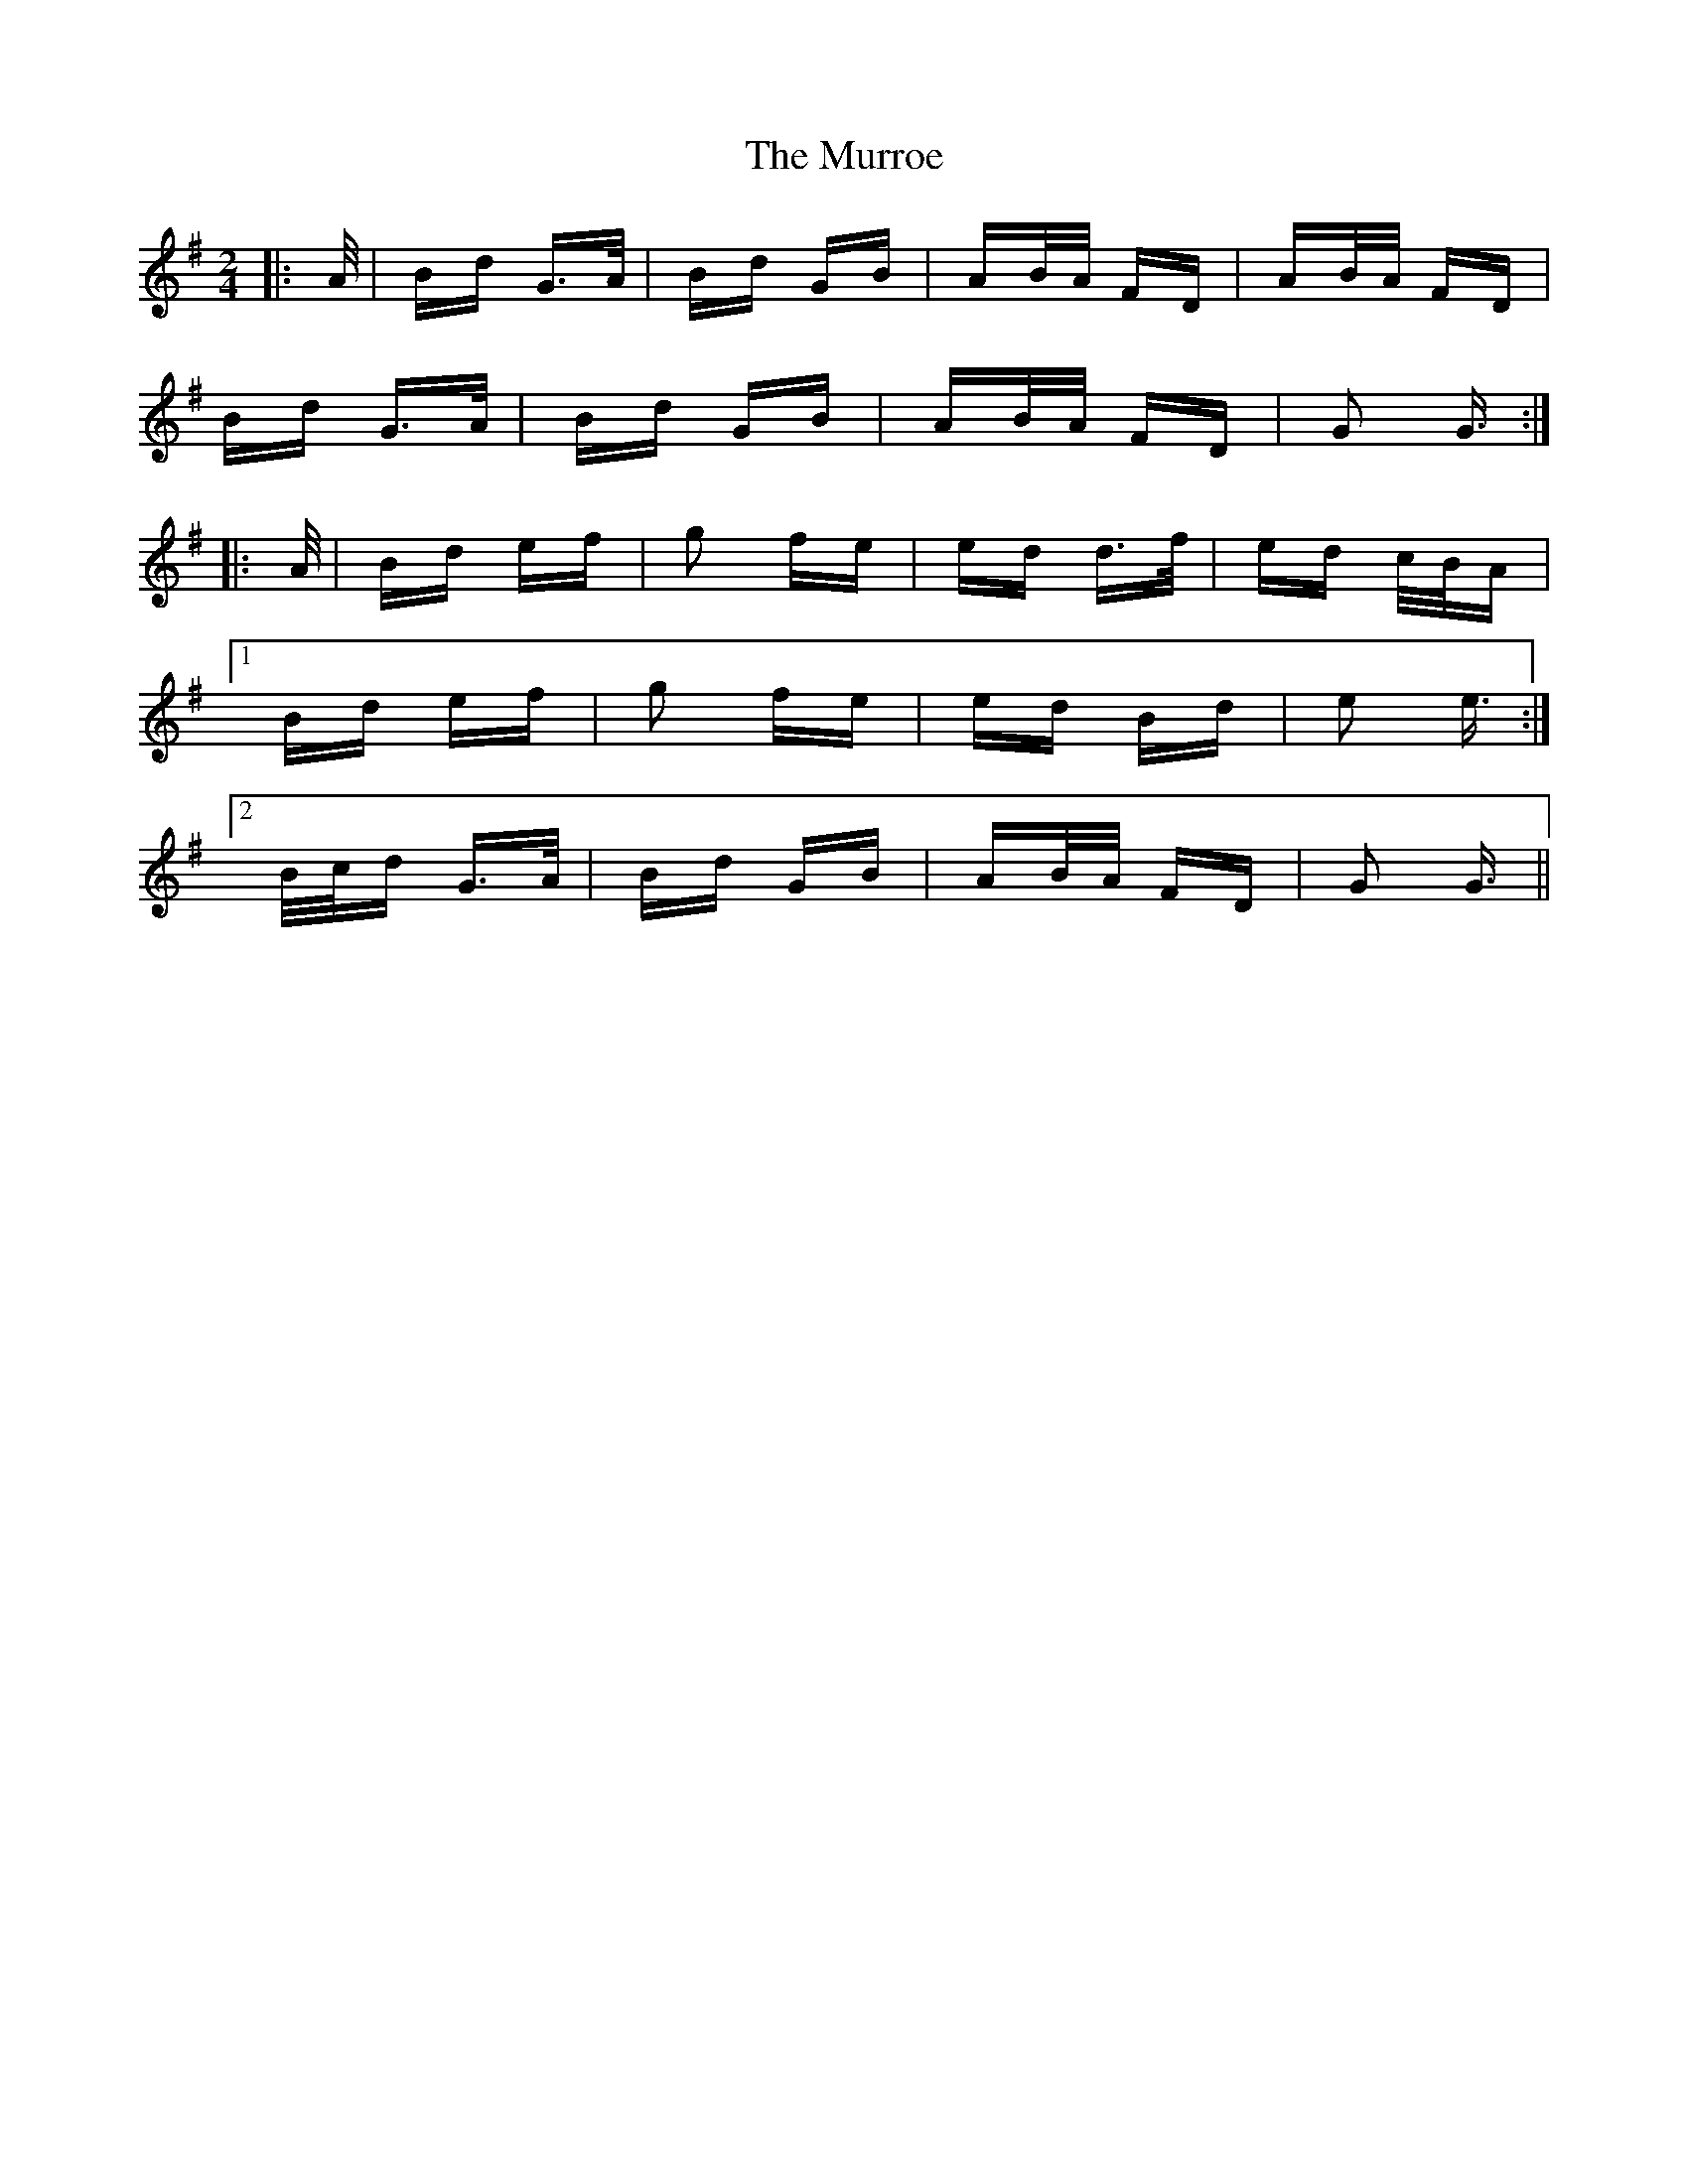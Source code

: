 X: 28590
T: Murroe, The
R: polka
M: 2/4
K: Gmajor
|:A/|Bd G>A|Bd GB|AB/A/ FD|AB/A/ FD|
Bd G>A|Bd GB|AB/A/ FD|G2 G3/2:|
|:A/|Bd ef|g2 fe|ed d>f|ed c/B/A|
[1 Bd ef|g2 fe|ed Bd|e2 e3/2:|
[2 B/c/d G>A|Bd GB|AB/A/ FD|G2 G3/2||

